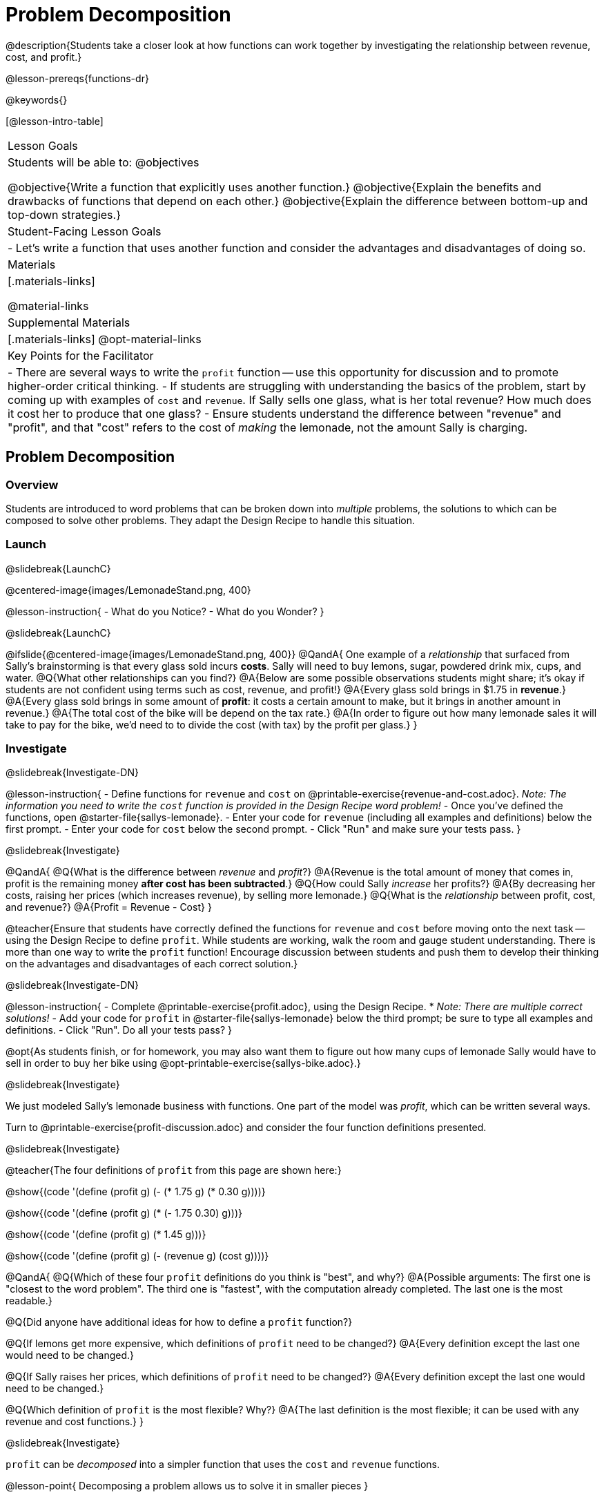 = Problem Decomposition

@description{Students take a closer look at how functions can work together by investigating the relationship between revenue, cost, and profit.}

@lesson-prereqs{functions-dr}

@keywords{}

[@lesson-intro-table]
|===

| Lesson Goals
| Students will be able to:
@objectives

@objective{Write a function that explicitly uses another function.}
@objective{Explain the benefits and drawbacks of functions that depend on each other.}
@objective{Explain the difference between bottom-up and top-down strategies.}

| Student-Facing Lesson Goals
|

- Let's write a function that uses another function and consider the advantages and disadvantages of doing so.

| Materials
|[.materials-links]


@material-links

| Supplemental Materials
|[.materials-links]
@opt-material-links

| Key Points for the Facilitator
|
- There are several ways to write the `profit` function -- use this opportunity for discussion and to promote higher-order critical thinking.
- If students are struggling with understanding the basics of the problem, start by coming up with examples of `cost` and `revenue`.  If Sally sells one glass, what is her total revenue?  How much does it cost her to produce that one glass?
- Ensure students understand the difference between "revenue" and "profit", and that "cost" refers to the cost of _making_ the lemonade, not the amount Sally is charging.
|===

== Problem Decomposition

=== Overview
Students are introduced to word problems that can be broken down into _multiple_ problems, the solutions to which can be composed to solve other problems. They adapt the Design Recipe to handle this situation.

=== Launch
@slidebreak{LaunchC}

@centered-image{images/LemonadeStand.png, 400}

@lesson-instruction{
- What do you Notice?
- What do you Wonder?
}

@slidebreak{LaunchC}

@ifslide{@centered-image{images/LemonadeStand.png, 400}}
@QandA{
One example of a _relationship_ that surfaced from Sally's brainstorming is that every glass sold incurs *costs*. Sally will need to buy lemons, sugar, powdered drink mix, cups, and water.
@Q{What other relationships can you find?}
@A{Below are some possible observations students might share; it's okay if students are not confident using terms such as cost, revenue, and profit!}
@A{Every glass sold brings in $1.75 in *revenue*.}
@A{Every glass sold brings in some amount of *profit*: it costs a certain amount to make, but it brings in another amount in revenue.}
@A{The total cost of the bike will be depend on the tax rate.}
@A{In order to figure out how many lemonade sales it will take to pay for the bike, we'd need to to divide the cost (with tax) by the profit per glass.}
}

=== Investigate
@slidebreak{Investigate-DN}

@lesson-instruction{
- Define functions for `revenue` and `cost` on @printable-exercise{revenue-and-cost.adoc}. _Note: The information you need to write the `cost` function is provided in the Design Recipe word problem!_
- Once you've defined the functions, open @starter-file{sallys-lemonade}.
- Enter your code for `revenue` (including all examples and definitions) below the first prompt. 
- Enter your code for `cost` below the second prompt. 
- Click "Run" and make sure your tests pass.
}

@slidebreak{Investigate}

@QandA{
@Q{What is the difference between _revenue_ and _profit_?}
@A{Revenue is the total amount of money that comes in, profit is the remaining money *after cost has been subtracted*.}
@Q{How could Sally _increase_ her profits?}
@A{By decreasing her costs, raising her prices (which increases revenue), by selling more lemonade.}
@Q{What is the _relationship_ between profit, cost, and revenue?}
@A{Profit = Revenue - Cost}
}

@teacher{Ensure that students have correctly defined the functions for `revenue` and `cost` before moving onto the next task -- using the Design Recipe to define `profit`. While students are working, walk the room and gauge student understanding.  There is more than one way to write the `profit` function!  Encourage discussion between students and push them to develop their thinking on the advantages and disadvantages of each correct solution.}

@slidebreak{Investigate-DN}

@lesson-instruction{
- Complete @printable-exercise{profit.adoc}, using the Design Recipe. 
  * _Note: There are multiple correct solutions!_
- Add your code for `profit` in @starter-file{sallys-lemonade} below the third prompt; be sure to type all examples and definitions. 
- Click "Run". Do all your tests pass?
}

@opt{As students finish, or for homework, you may also want them to figure out how many cups of lemonade Sally would have to sell in order to buy her bike using @opt-printable-exercise{sallys-bike.adoc}.}

@slidebreak{Investigate}

We just modeled Sally's lemonade business with functions. One part of the model was _profit_, which can be written several ways.

Turn to @printable-exercise{profit-discussion.adoc} and consider the four function definitions presented.

@slidebreak{Investigate}

@teacher{The four definitions of `profit` from this page are shown here:}

@show{(code '(define (profit g) (- (* 1.75 g) (* 0.30 g))))}

@show{(code '(define (profit g) (* (- 1.75 0.30) g)))}

@show{(code '(define (profit g) (* 1.45 g)))}

@show{(code '(define (profit g) (- (revenue g) (cost g))))}

@QandA{
@Q{Which of these four `profit` definitions do you think is "best", and why?}
@A{Possible arguments: The first one is "closest to the word problem". The third one is "fastest", with the computation already completed. The last one is the most readable.}

@Q{Did anyone have additional ideas for how to define a `profit` function?}

@Q{If lemons get more expensive, which definitions of `profit` need to be changed?}
@A{Every definition except the last one would need to be changed.}

@Q{If Sally raises her prices, which definitions of `profit` need to be changed?}
@A{Every definition except the last one would need to be changed.}

@Q{Which definition of `profit` is the most flexible? Why?}
@A{The last definition is the most flexible; it can be used with any revenue and cost functions.}
}

@slidebreak{Investigate}

`profit` can be _decomposed_ into a simpler function that uses the `cost` and `revenue` functions.

@lesson-point{
Decomposing a problem allows us to solve it in smaller pieces
}

=== Synthesize
@slidebreak{Synthesize}

We saw that there are many "correct" ways to define a profit function for Sally's Lemonade Stand. 

@QandA{
@Q{Why would programmers prefer to define `profit` using other functions than put all of the collections in the definition of `profit` itself?}
@A{Smaller pieces are _easier to think about_, and to test!}
@A{Pieces can be _reused_!
* Like Lego pieces, smaller functions can be used to build all kinds of things.}
@A{Reusing code means _less code_ overall.
* Less code means fewer places to make (and fix) mistakes.}
@A{Reusing code means _less duplicate code_.
* When code needs to be changed, that change only needs to made in one place, instead of in multiple places.}
}

@ifslide{@teacher{Some answers to this question are listed on the next slide.}}

@slidebreak{Synthesize}

@ifslide{
Programmers tend to like to decompose complex functions using smaller functions because:

- Smaller pieces are _easier to think about_, and to test!
- These pieces can also be _reused_!
  * Like Lego pieces, smaller functions can be used to build all kinds of things.
- Reusing code means _less code_ overall.
  * Less code means fewer places to make (and fix) mistakes.
- Reusing code means _less duplicate code_.
  * When code needs to be changed, that change only needs to made in one place, instead of in multiple places.
}

== Top-Down vs. Bottom-Up

=== Overview
Students explore problem decomposition as an explicit strategy, and learn about two ways of decomposing.

=== Launch
@slidebreak{Launch}

_Top-Down_ and _Bottom-Up_ design are two different strategies for problem decomposition.

@right{@show{(coe '(... (revenue g) (cost g)))}}

*Bottom-Up:* start with the small, easy relationships like `revenue` and `cost` first. How are they connected with the outer circle? You'll get there eventually, but _we can leave it blank for now (`...`)_. In the Lemonade Stand, you defined `cost` and `revenue` first, and then put them together in `profit`. _This is the same approach as building your Circle of Evaluation inside-out!_

@right{@show{(coe '(- ...revenue... ...cost...))}}

*Top-Down:* start with the "big picture" and then worry about the details later. We could have started with `profit` as @show{(code '(- revenue cost))}, and _fill in the details of `revenue` and `cost` later (thus the `...`)_. _This is the same approach as building your Circle of Evaluation outside-in!_

=== Investigate
@slidebreak{Investigate}

@lesson-instruction{
Consider the following situation:

_Jamal's trip requires him to drive 20mi to the airport, fly 2300mi, and then take a bus 6mi to his hotel. His average speed driving to the airport is 40mph, the average speed of an airplane is 575mph, and the average speed of his bus is 15mph. Aside from time waiting for the plane or bus, how long is Jamal in transit?_

Take a moment to think: 

- What would your first step be if you were trying to figure out how long Jamal would be in transit? 
- What circles would you draw or functions would you define to solve this? 
- Would you work top-down or bottom-up?

Then turn to @printable-exercise{topdown-bottomup-discussion.adoc}.
}

@slidebreak{Investigate}

@QandA{
@Q{Who used a top-down strategy, Bear or Lion? How do you know?}
@A{Lion's strategy is top-down because it starts with the big picture function: In-Transit Time and defines it using words representing the smaller pieces.} 
@A{In contrast, Bear starts working with numbers right away.} 
}

=== Synthesize
@slidebreak{Synthesize}

- Do you have questions about either of these strategies?
- Which strategy to do you prefer? Why?

@teacher{Make sure that students see _both_ strategies. Even if students have a preference for one strategy, there will be instances when the other strategy is easier to work with.}
